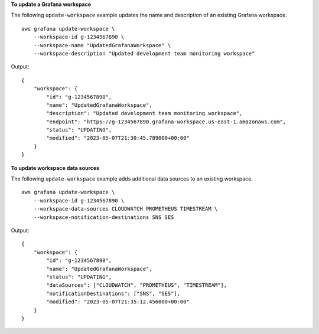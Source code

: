 **To update a Grafana workspace**

The following ``update-workspace`` example updates the name and description of an existing Grafana workspace. ::

    aws grafana update-workspace \
        --workspace-id g-1234567890 \
        --workspace-name "UpdatedGrafanaWorkspace" \
        --workspace-description "Updated development team monitoring workspace"

Output::

    {
        "workspace": {
            "id": "g-1234567890",
            "name": "UpdatedGrafanaWorkspace",
            "description": "Updated development team monitoring workspace",
            "endpoint": "https://g-1234567890.grafana-workspace.us-east-1.amazonaws.com",
            "status": "UPDATING",
            "modified": "2023-05-07T21:30:45.789000+00:00"
        }
    }

**To update workspace data sources**

The following ``update-workspace`` example adds additional data sources to an existing workspace. ::

    aws grafana update-workspace \
        --workspace-id g-1234567890 \
        --workspace-data-sources CLOUDWATCH PROMETHEUS TIMESTREAM \
        --workspace-notification-destinations SNS SES

Output::

    {
        "workspace": {
            "id": "g-1234567890",
            "name": "UpdatedGrafanaWorkspace",
            "status": "UPDATING",
            "dataSources": ["CLOUDWATCH", "PROMETHEUS", "TIMESTREAM"],
            "notificationDestinations": ["SNS", "SES"],
            "modified": "2023-05-07T21:35:12.456000+00:00"
        }
    }

